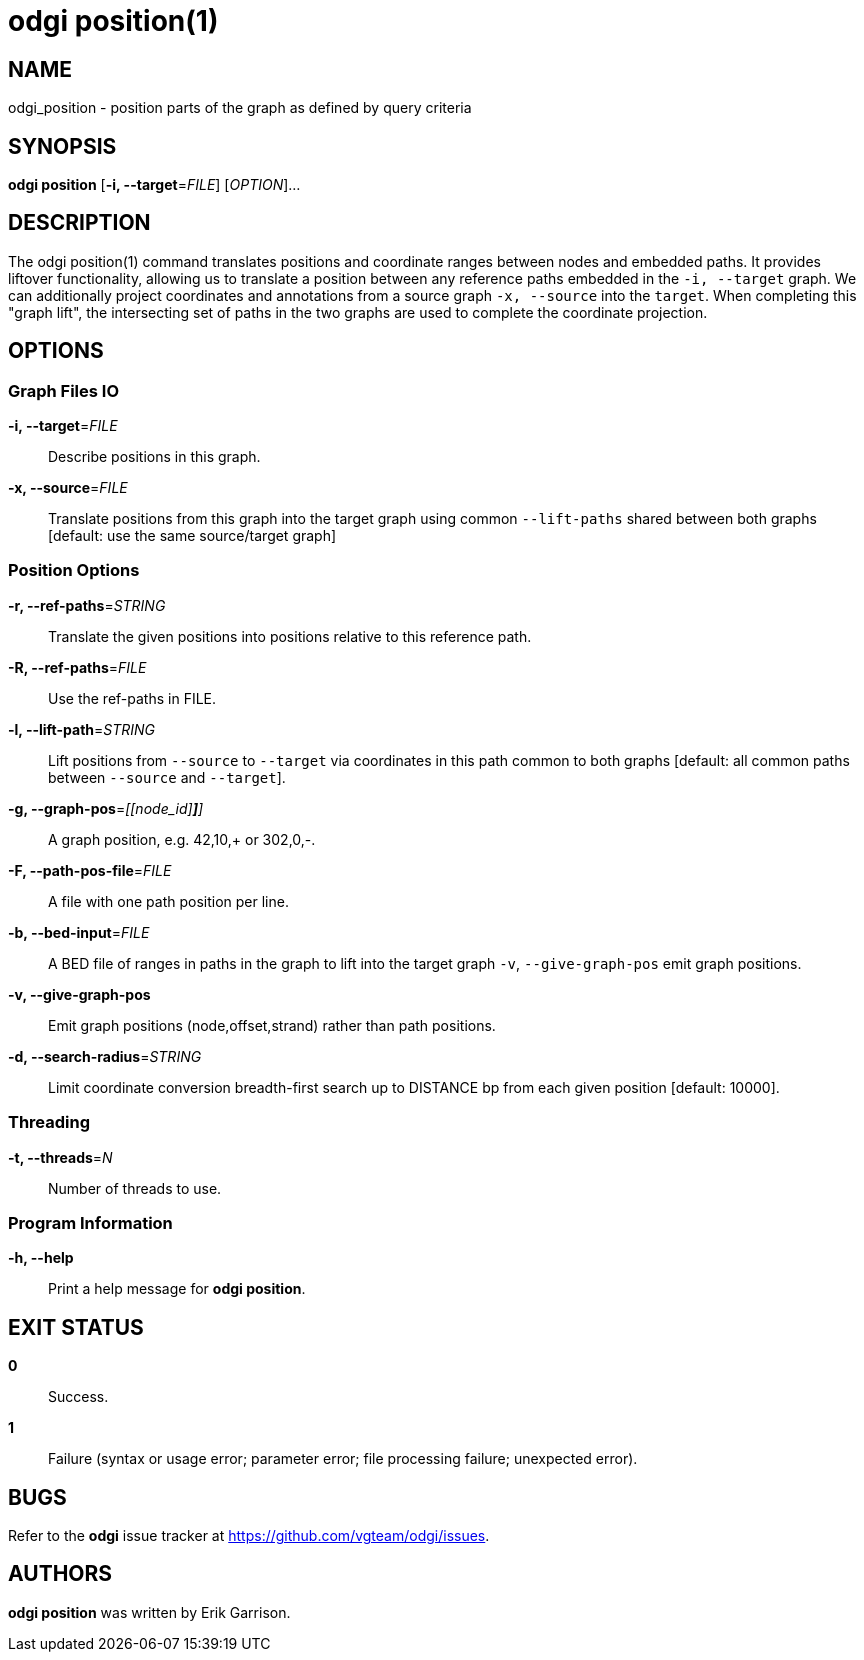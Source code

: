 = odgi position(1)
ifdef::backend-manpage[]
Erik Garrison
:doctype: manpage
:release-version: v0.6.0
:man manual: odgi position
:man source: odgi v0.6.0
:page-layout: base
endif::[]

== NAME

odgi_position - position parts of the graph as defined by query criteria


== SYNOPSIS

*odgi position* [*-i, --target*=_FILE_] [_OPTION_]...

== DESCRIPTION

The odgi position(1) command translates positions and coordinate ranges between nodes and embedded paths.
It provides liftover functionality, allowing us to translate a position between any reference paths embedded in the `-i, --target` graph.
We can additionally project coordinates and annotations from a source graph `-x, --source` into the `target`.
When completing this "graph lift", the intersecting set of paths in the two graphs are used to complete the coordinate projection.

== OPTIONS

=== Graph Files IO

*-i, --target*=_FILE_::
  Describe positions in this graph.

*-x, --source*=_FILE_::
  Translate positions from this graph into the target graph using common `--lift-paths` shared between both graphs [default: use the same source/target
graph]


=== Position Options

*-r, --ref-paths*=_STRING_::
  Translate the given positions into positions relative to this reference path.

*-R, --ref-paths*=_FILE_::
  Use the ref-paths in FILE.

*-l, --lift-path*=_STRING_::
  Lift positions from `--source` to `--target` via coordinates in this path common to both graphs [default: all common paths
between `--source` and `--target`].

*-g, --graph-pos*=_[[node_id][,offset[,(+|-)]*]*]_::
  A graph position, e.g. 42,10,+ or 302,0,-.

*-F, --path-pos-file*=_FILE_::
  A file with one path position per line.

*-b, --bed-input*=_FILE_::
  A BED file of ranges in paths in the graph to lift into the target graph `-v`, `--give-graph-pos` emit graph positions.

*-v, --give-graph-pos*::
  Emit graph positions (node,offset,strand) rather than path positions.


*-d, --search-radius*=_STRING_::
  Limit coordinate conversion breadth-first search up to DISTANCE bp from each given position [default: 10000].


=== Threading

*-t, --threads*=_N_::
  Number of threads to use.


=== Program Information

*-h, --help*::
  Print a help message for *odgi position*.


== EXIT STATUS

*0*::
  Success.

*1*::
  Failure (syntax or usage error; parameter error; file processing failure; unexpected error).

== BUGS

Refer to the *odgi* issue tracker at https://github.com/vgteam/odgi/issues.

== AUTHORS

*odgi position* was written by Erik Garrison.

ifdef::backend-manpage[]
== RESOURCES

*Project web site:* https://github.com/vgteam/odgi

*Git source repository on GitHub:* https://github.com/vgteam/odgi

*GitHub organization:* https://github.com/vgteam

*Discussion list / forum:* https://github.com/vgteam/odgi/issues

== COPYING

The MIT License (MIT)

Copyright (c) 2019-2021 Erik Garrison

Permission is hereby granted, free of charge, to any person obtaining a copy of
this software and associated documentation files (the "Software"), to deal in
the Software without restriction, including without limitation the rights to
use, copy, modify, merge, publish, distribute, sublicense, and/or sell copies of
the Software, and to permit persons to whom the Software is furnished to do so,
subject to the following conditions:

The above copyright notice and this permission notice shall be included in all
copies or substantial portions of the Software.

THE SOFTWARE IS PROVIDED "AS IS", WITHOUT WARRANTY OF ANY KIND, EXPRESS OR
IMPLIED, INCLUDING BUT NOT LIMITED TO THE WARRANTIES OF MERCHANTABILITY, FITNESS
FOR A PARTICULAR PURPOSE AND NONINFRINGEMENT. IN NO EVENT SHALL THE AUTHORS OR
COPYRIGHT HOLDERS BE LIABLE FOR ANY CLAIM, DAMAGES OR OTHER LIABILITY, WHETHER
IN AN ACTION OF CONTRACT, TORT OR OTHERWISE, ARISING FROM, OUT OF OR IN
CONNECTION WITH THE SOFTWARE OR THE USE OR OTHER DEALINGS IN THE SOFTWARE.
endif::[]
